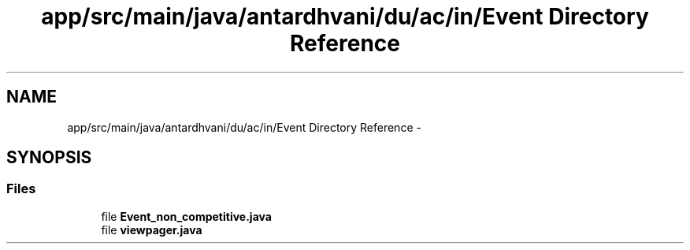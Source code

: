.TH "app/src/main/java/antardhvani/du/ac/in/Event Directory Reference" 3 "Fri May 29 2015" "Version 0.1" "Antardhwani" \" -*- nroff -*-
.ad l
.nh
.SH NAME
app/src/main/java/antardhvani/du/ac/in/Event Directory Reference \- 
.SH SYNOPSIS
.br
.PP
.SS "Files"

.in +1c
.ti -1c
.RI "file \fBEvent_non_competitive\&.java\fP"
.br
.ti -1c
.RI "file \fBviewpager\&.java\fP"
.br
.in -1c
